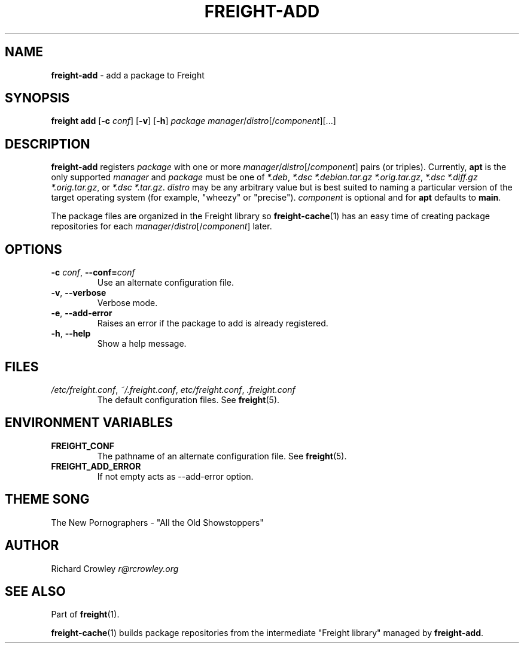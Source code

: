 .\" generated with Ronn/v0.7.3
.\" http://github.com/rtomayko/ronn/tree/0.7.3
.
.TH "FREIGHT\-ADD" "1" "September 2016" "" "Freight"
.
.SH "NAME"
\fBfreight\-add\fR \- add a package to Freight
.
.SH "SYNOPSIS"
\fBfreight add\fR [\fB\-c\fR \fIconf\fR] [\fB\-v\fR] [\fB\-h\fR] \fIpackage\fR \fImanager\fR/\fIdistro\fR[/\fIcomponent\fR][\.\.\.]
.
.SH "DESCRIPTION"
\fBfreight\-add\fR registers \fIpackage\fR with one or more \fImanager\fR/\fIdistro\fR[/\fIcomponent\fR] pairs (or triples)\. Currently, \fBapt\fR is the only supported \fImanager\fR and \fIpackage\fR must be one of \fI*\.deb\fR, \fI*\.dsc *\.debian\.tar\.gz *\.orig\.tar\.gz\fR, \fI*\.dsc *\.diff\.gz *\.orig\.tar\.gz\fR, or \fI*\.dsc *\.tar\.gz\fR\. \fIdistro\fR may be any arbitrary value but is best suited to naming a particular version of the target operating system (for example, "wheezy" or "precise")\. \fIcomponent\fR is optional and for \fBapt\fR defaults to \fBmain\fR\.
.
.P
The package files are organized in the Freight library so \fBfreight\-cache\fR(1) has an easy time of creating package repositories for each \fImanager\fR/\fIdistro\fR[/\fIcomponent\fR] later\.
.
.SH "OPTIONS"
.
.TP
\fB\-c\fR \fIconf\fR, \fB\-\-conf=\fR\fIconf\fR
Use an alternate configuration file\.
.
.TP
\fB\-v\fR, \fB\-\-verbose\fR
Verbose mode\.
.
.TP
\fB\-e\fR, \fB\-\-add\-error\fR
Raises an error if the package to add is already registered\.
.
.TP
\fB\-h\fR, \fB\-\-help\fR
Show a help message\.
.
.SH "FILES"
.
.TP
\fI/etc/freight\.conf\fR, \fI~/\.freight\.conf\fR, \fIetc/freight\.conf\fR, \fI\.freight\.conf\fR
The default configuration files\. See \fBfreight\fR(5)\.
.
.SH "ENVIRONMENT VARIABLES"
.
.TP
\fBFREIGHT_CONF\fR
The pathname of an alternate configuration file\. See \fBfreight\fR(5)\.
.
.TP
\fBFREIGHT_ADD_ERROR\fR
If not empty acts as \-\-add\-error option\.
.
.SH "THEME SONG"
The New Pornographers \- "All the Old Showstoppers"
.
.SH "AUTHOR"
Richard Crowley \fIr@rcrowley\.org\fR
.
.SH "SEE ALSO"
Part of \fBfreight\fR(1)\.
.
.P
\fBfreight\-cache\fR(1) builds package repositories from the intermediate "Freight library" managed by \fBfreight\-add\fR\.
